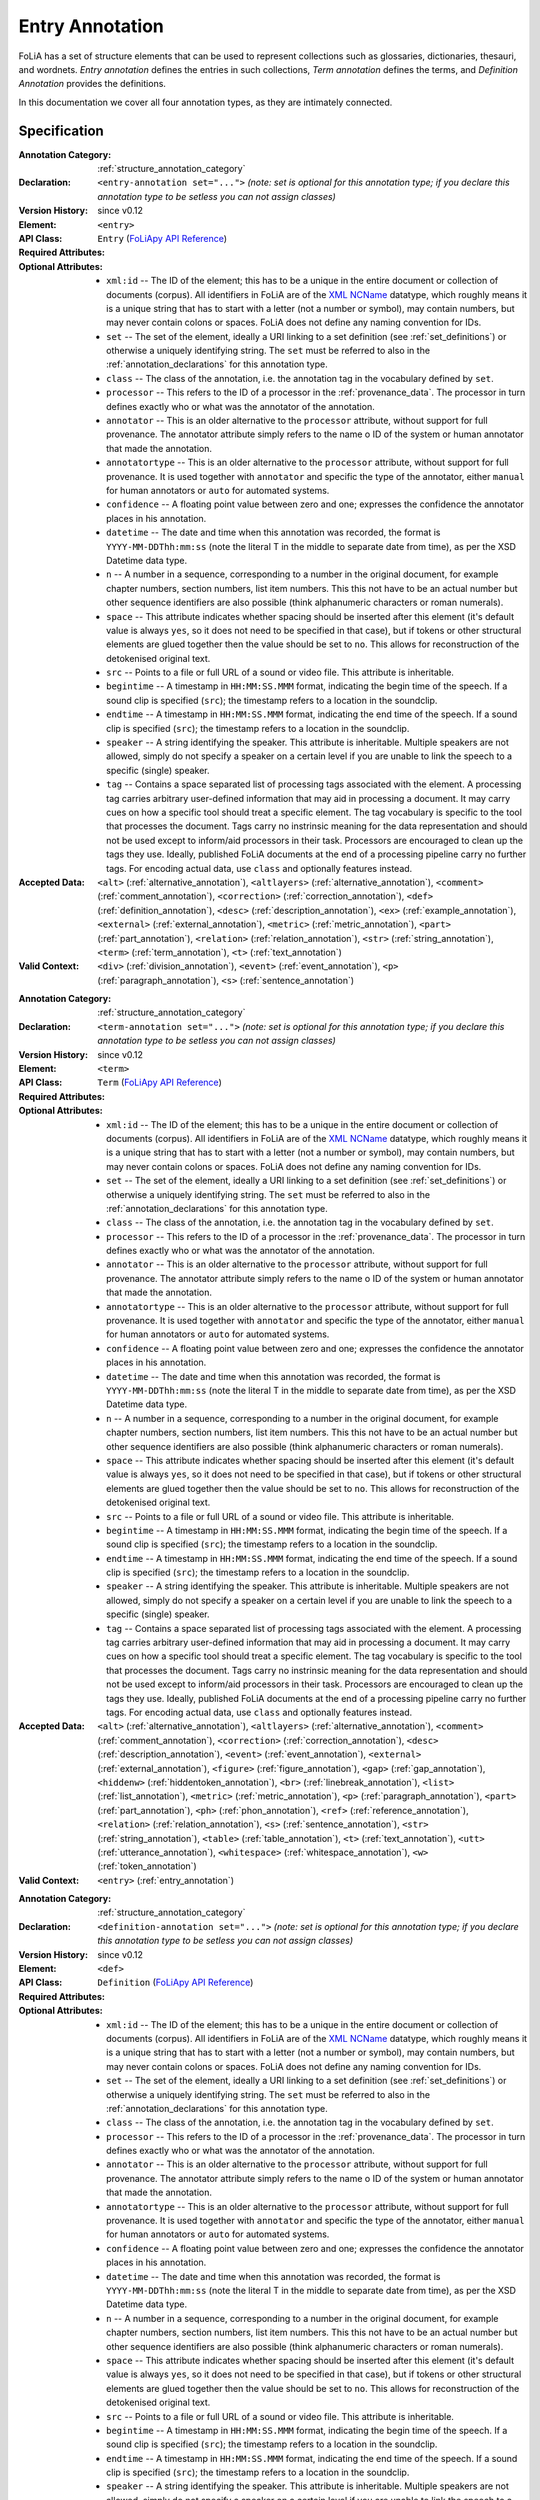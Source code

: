 .. DO NOT REMOVE ANY foliaspec COMMENTS NOR EDIT THE TEXT BLOCK IMMEDIATELY FOLLOWING SUCH COMMENTS! THEY WILL BE AUTOMATICALLY UPDATED BY THE foliaspec TOOL!

.. _entry_annotation:

Entry Annotation
==================================================================

.. foliaspec:annotationtype_description(entry)
FoLiA has a set of structure elements that can be used to represent collections such as glossaries, dictionaries, thesauri, and wordnets. `Entry annotation` defines the entries in such collections, `Term annotation` defines the terms, and `Definition Annotation` provides the definitions.

In this documentation we cover all four annotation types, as they are intimately connected.

Specification
---------------

.. foliaspec:specification(entry)
:Annotation Category: :ref:`structure_annotation_category`
:Declaration: ``<entry-annotation set="...">`` *(note: set is optional for this annotation type; if you declare this annotation type to be setless you can not assign classes)*
:Version History: since v0.12
:**Element**: ``<entry>``
:API Class: ``Entry`` (`FoLiApy API Reference <https://foliapy.readthedocs.io/en/latest/_autosummary/folia.main.Entry.html>`_)
:Required Attributes: 
:Optional Attributes: * ``xml:id`` -- The ID of the element; this has to be a unique in the entire document or collection of documents (corpus). All identifiers in FoLiA are of the `XML NCName <https://www.w3.org/TR/1999/WD-xmlschema-2-19990924/#NCName>`_ datatype, which roughly means it is a unique string that has to start with a letter (not a number or symbol), may contain numbers, but may never contain colons or spaces. FoLiA does not define any naming convention for IDs.
                      * ``set`` -- The set of the element, ideally a URI linking to a set definition (see :ref:`set_definitions`) or otherwise a uniquely identifying string. The ``set`` must be referred to also in the :ref:`annotation_declarations` for this annotation type.
                      * ``class`` -- The class of the annotation, i.e. the annotation tag in the vocabulary defined by ``set``.
                      * ``processor`` -- This refers to the ID of a processor in the :ref:`provenance_data`. The processor in turn defines exactly who or what was the annotator of the annotation.
                      * ``annotator`` -- This is an older alternative to the ``processor`` attribute, without support for full provenance. The annotator attribute simply refers to the name o ID of the system or human annotator that made the annotation.
                      * ``annotatortype`` -- This is an older alternative to the ``processor`` attribute, without support for full provenance. It is used together with ``annotator`` and specific the type of the annotator, either ``manual`` for human annotators or ``auto`` for automated systems.
                      * ``confidence`` -- A floating point value between zero and one; expresses the confidence the annotator places in his annotation.
                      * ``datetime`` -- The date and time when this annotation was recorded, the format is ``YYYY-MM-DDThh:mm:ss`` (note the literal T in the middle to separate date from time), as per the XSD Datetime data type.
                      * ``n`` -- A number in a sequence, corresponding to a number in the original document, for example chapter numbers, section numbers, list item numbers. This this not have to be an actual number but other sequence identifiers are also possible (think alphanumeric characters or roman numerals).
                      * ``space`` -- This attribute indicates whether spacing should be inserted after this element (it's default value is always ``yes``, so it does not need to be specified in that case), but if tokens or other structural elements are glued together then the value should be set to ``no``. This allows for reconstruction of the detokenised original text. 
                      * ``src`` -- Points to a file or full URL of a sound or video file. This attribute is inheritable.
                      * ``begintime`` -- A timestamp in ``HH:MM:SS.MMM`` format, indicating the begin time of the speech. If a sound clip is specified (``src``); the timestamp refers to a location in the soundclip.
                      * ``endtime`` -- A timestamp in ``HH:MM:SS.MMM`` format, indicating the end time of the speech. If a sound clip is specified (``src``); the timestamp refers to a location in the soundclip.
                      * ``speaker`` -- A string identifying the speaker. This attribute is inheritable. Multiple speakers are not allowed, simply do not specify a speaker on a certain level if you are unable to link the speech to a specific (single) speaker.
                      * ``tag`` -- Contains a space separated list of processing tags associated with the element. A processing tag carries arbitrary user-defined information that may aid in processing a document. It may carry cues on how a specific tool should treat a specific element. The tag vocabulary is specific to the tool that processes the document. Tags carry no instrinsic meaning for the data representation and should not be used except to inform/aid processors in their task. Processors are encouraged to clean up the tags they use. Ideally, published FoLiA documents at the end of a processing pipeline carry no further tags. For encoding actual data, use ``class`` and optionally features instead.
:Accepted Data: ``<alt>`` (:ref:`alternative_annotation`), ``<altlayers>`` (:ref:`alternative_annotation`), ``<comment>`` (:ref:`comment_annotation`), ``<correction>`` (:ref:`correction_annotation`), ``<def>`` (:ref:`definition_annotation`), ``<desc>`` (:ref:`description_annotation`), ``<ex>`` (:ref:`example_annotation`), ``<external>`` (:ref:`external_annotation`), ``<metric>`` (:ref:`metric_annotation`), ``<part>`` (:ref:`part_annotation`), ``<relation>`` (:ref:`relation_annotation`), ``<str>`` (:ref:`string_annotation`), ``<term>`` (:ref:`term_annotation`), ``<t>`` (:ref:`text_annotation`)
:Valid Context: ``<div>`` (:ref:`division_annotation`), ``<event>`` (:ref:`event_annotation`), ``<p>`` (:ref:`paragraph_annotation`), ``<s>`` (:ref:`sentence_annotation`)

.. foliaspec:specification(term)
:Annotation Category: :ref:`structure_annotation_category`
:Declaration: ``<term-annotation set="...">`` *(note: set is optional for this annotation type; if you declare this annotation type to be setless you can not assign classes)*
:Version History: since v0.12
:**Element**: ``<term>``
:API Class: ``Term`` (`FoLiApy API Reference <https://foliapy.readthedocs.io/en/latest/_autosummary/folia.main.Term.html>`_)
:Required Attributes: 
:Optional Attributes: * ``xml:id`` -- The ID of the element; this has to be a unique in the entire document or collection of documents (corpus). All identifiers in FoLiA are of the `XML NCName <https://www.w3.org/TR/1999/WD-xmlschema-2-19990924/#NCName>`_ datatype, which roughly means it is a unique string that has to start with a letter (not a number or symbol), may contain numbers, but may never contain colons or spaces. FoLiA does not define any naming convention for IDs.
                      * ``set`` -- The set of the element, ideally a URI linking to a set definition (see :ref:`set_definitions`) or otherwise a uniquely identifying string. The ``set`` must be referred to also in the :ref:`annotation_declarations` for this annotation type.
                      * ``class`` -- The class of the annotation, i.e. the annotation tag in the vocabulary defined by ``set``.
                      * ``processor`` -- This refers to the ID of a processor in the :ref:`provenance_data`. The processor in turn defines exactly who or what was the annotator of the annotation.
                      * ``annotator`` -- This is an older alternative to the ``processor`` attribute, without support for full provenance. The annotator attribute simply refers to the name o ID of the system or human annotator that made the annotation.
                      * ``annotatortype`` -- This is an older alternative to the ``processor`` attribute, without support for full provenance. It is used together with ``annotator`` and specific the type of the annotator, either ``manual`` for human annotators or ``auto`` for automated systems.
                      * ``confidence`` -- A floating point value between zero and one; expresses the confidence the annotator places in his annotation.
                      * ``datetime`` -- The date and time when this annotation was recorded, the format is ``YYYY-MM-DDThh:mm:ss`` (note the literal T in the middle to separate date from time), as per the XSD Datetime data type.
                      * ``n`` -- A number in a sequence, corresponding to a number in the original document, for example chapter numbers, section numbers, list item numbers. This this not have to be an actual number but other sequence identifiers are also possible (think alphanumeric characters or roman numerals).
                      * ``space`` -- This attribute indicates whether spacing should be inserted after this element (it's default value is always ``yes``, so it does not need to be specified in that case), but if tokens or other structural elements are glued together then the value should be set to ``no``. This allows for reconstruction of the detokenised original text. 
                      * ``src`` -- Points to a file or full URL of a sound or video file. This attribute is inheritable.
                      * ``begintime`` -- A timestamp in ``HH:MM:SS.MMM`` format, indicating the begin time of the speech. If a sound clip is specified (``src``); the timestamp refers to a location in the soundclip.
                      * ``endtime`` -- A timestamp in ``HH:MM:SS.MMM`` format, indicating the end time of the speech. If a sound clip is specified (``src``); the timestamp refers to a location in the soundclip.
                      * ``speaker`` -- A string identifying the speaker. This attribute is inheritable. Multiple speakers are not allowed, simply do not specify a speaker on a certain level if you are unable to link the speech to a specific (single) speaker.
                      * ``tag`` -- Contains a space separated list of processing tags associated with the element. A processing tag carries arbitrary user-defined information that may aid in processing a document. It may carry cues on how a specific tool should treat a specific element. The tag vocabulary is specific to the tool that processes the document. Tags carry no instrinsic meaning for the data representation and should not be used except to inform/aid processors in their task. Processors are encouraged to clean up the tags they use. Ideally, published FoLiA documents at the end of a processing pipeline carry no further tags. For encoding actual data, use ``class`` and optionally features instead.
:Accepted Data: ``<alt>`` (:ref:`alternative_annotation`), ``<altlayers>`` (:ref:`alternative_annotation`), ``<comment>`` (:ref:`comment_annotation`), ``<correction>`` (:ref:`correction_annotation`), ``<desc>`` (:ref:`description_annotation`), ``<event>`` (:ref:`event_annotation`), ``<external>`` (:ref:`external_annotation`), ``<figure>`` (:ref:`figure_annotation`), ``<gap>`` (:ref:`gap_annotation`), ``<hiddenw>`` (:ref:`hiddentoken_annotation`), ``<br>`` (:ref:`linebreak_annotation`), ``<list>`` (:ref:`list_annotation`), ``<metric>`` (:ref:`metric_annotation`), ``<p>`` (:ref:`paragraph_annotation`), ``<part>`` (:ref:`part_annotation`), ``<ph>`` (:ref:`phon_annotation`), ``<ref>`` (:ref:`reference_annotation`), ``<relation>`` (:ref:`relation_annotation`), ``<s>`` (:ref:`sentence_annotation`), ``<str>`` (:ref:`string_annotation`), ``<table>`` (:ref:`table_annotation`), ``<t>`` (:ref:`text_annotation`), ``<utt>`` (:ref:`utterance_annotation`), ``<whitespace>`` (:ref:`whitespace_annotation`), ``<w>`` (:ref:`token_annotation`)
:Valid Context: ``<entry>`` (:ref:`entry_annotation`)

.. foliaspec:specification(definition)
:Annotation Category: :ref:`structure_annotation_category`
:Declaration: ``<definition-annotation set="...">`` *(note: set is optional for this annotation type; if you declare this annotation type to be setless you can not assign classes)*
:Version History: since v0.12
:**Element**: ``<def>``
:API Class: ``Definition`` (`FoLiApy API Reference <https://foliapy.readthedocs.io/en/latest/_autosummary/folia.main.Definition.html>`_)
:Required Attributes: 
:Optional Attributes: * ``xml:id`` -- The ID of the element; this has to be a unique in the entire document or collection of documents (corpus). All identifiers in FoLiA are of the `XML NCName <https://www.w3.org/TR/1999/WD-xmlschema-2-19990924/#NCName>`_ datatype, which roughly means it is a unique string that has to start with a letter (not a number or symbol), may contain numbers, but may never contain colons or spaces. FoLiA does not define any naming convention for IDs.
                      * ``set`` -- The set of the element, ideally a URI linking to a set definition (see :ref:`set_definitions`) or otherwise a uniquely identifying string. The ``set`` must be referred to also in the :ref:`annotation_declarations` for this annotation type.
                      * ``class`` -- The class of the annotation, i.e. the annotation tag in the vocabulary defined by ``set``.
                      * ``processor`` -- This refers to the ID of a processor in the :ref:`provenance_data`. The processor in turn defines exactly who or what was the annotator of the annotation.
                      * ``annotator`` -- This is an older alternative to the ``processor`` attribute, without support for full provenance. The annotator attribute simply refers to the name o ID of the system or human annotator that made the annotation.
                      * ``annotatortype`` -- This is an older alternative to the ``processor`` attribute, without support for full provenance. It is used together with ``annotator`` and specific the type of the annotator, either ``manual`` for human annotators or ``auto`` for automated systems.
                      * ``confidence`` -- A floating point value between zero and one; expresses the confidence the annotator places in his annotation.
                      * ``datetime`` -- The date and time when this annotation was recorded, the format is ``YYYY-MM-DDThh:mm:ss`` (note the literal T in the middle to separate date from time), as per the XSD Datetime data type.
                      * ``n`` -- A number in a sequence, corresponding to a number in the original document, for example chapter numbers, section numbers, list item numbers. This this not have to be an actual number but other sequence identifiers are also possible (think alphanumeric characters or roman numerals).
                      * ``space`` -- This attribute indicates whether spacing should be inserted after this element (it's default value is always ``yes``, so it does not need to be specified in that case), but if tokens or other structural elements are glued together then the value should be set to ``no``. This allows for reconstruction of the detokenised original text. 
                      * ``src`` -- Points to a file or full URL of a sound or video file. This attribute is inheritable.
                      * ``begintime`` -- A timestamp in ``HH:MM:SS.MMM`` format, indicating the begin time of the speech. If a sound clip is specified (``src``); the timestamp refers to a location in the soundclip.
                      * ``endtime`` -- A timestamp in ``HH:MM:SS.MMM`` format, indicating the end time of the speech. If a sound clip is specified (``src``); the timestamp refers to a location in the soundclip.
                      * ``speaker`` -- A string identifying the speaker. This attribute is inheritable. Multiple speakers are not allowed, simply do not specify a speaker on a certain level if you are unable to link the speech to a specific (single) speaker.
                      * ``tag`` -- Contains a space separated list of processing tags associated with the element. A processing tag carries arbitrary user-defined information that may aid in processing a document. It may carry cues on how a specific tool should treat a specific element. The tag vocabulary is specific to the tool that processes the document. Tags carry no instrinsic meaning for the data representation and should not be used except to inform/aid processors in their task. Processors are encouraged to clean up the tags they use. Ideally, published FoLiA documents at the end of a processing pipeline carry no further tags. For encoding actual data, use ``class`` and optionally features instead.
:Accepted Data: ``<alt>`` (:ref:`alternative_annotation`), ``<altlayers>`` (:ref:`alternative_annotation`), ``<comment>`` (:ref:`comment_annotation`), ``<correction>`` (:ref:`correction_annotation`), ``<desc>`` (:ref:`description_annotation`), ``<external>`` (:ref:`external_annotation`), ``<figure>`` (:ref:`figure_annotation`), ``<hiddenw>`` (:ref:`hiddentoken_annotation`), ``<br>`` (:ref:`linebreak_annotation`), ``<list>`` (:ref:`list_annotation`), ``<metric>`` (:ref:`metric_annotation`), ``<p>`` (:ref:`paragraph_annotation`), ``<part>`` (:ref:`part_annotation`), ``<ph>`` (:ref:`phon_annotation`), ``<ref>`` (:ref:`reference_annotation`), ``<relation>`` (:ref:`relation_annotation`), ``<s>`` (:ref:`sentence_annotation`), ``<str>`` (:ref:`string_annotation`), ``<table>`` (:ref:`table_annotation`), ``<t>`` (:ref:`text_annotation`), ``<utt>`` (:ref:`utterance_annotation`), ``<whitespace>`` (:ref:`whitespace_annotation`), ``<w>`` (:ref:`token_annotation`)
:Valid Context: ``<entry>`` (:ref:`entry_annotation`)

.. foliaspec:specification(example)
:Annotation Category: :ref:`structure_annotation_category`
:Declaration: ``<example-annotation set="...">`` *(note: set is optional for this annotation type; if you declare this annotation type to be setless you can not assign classes)*
:Version History: since v0.12
:**Element**: ``<ex>``
:API Class: ``Example`` (`FoLiApy API Reference <https://foliapy.readthedocs.io/en/latest/_autosummary/folia.main.Example.html>`_)
:Required Attributes: 
:Optional Attributes: * ``xml:id`` -- The ID of the element; this has to be a unique in the entire document or collection of documents (corpus). All identifiers in FoLiA are of the `XML NCName <https://www.w3.org/TR/1999/WD-xmlschema-2-19990924/#NCName>`_ datatype, which roughly means it is a unique string that has to start with a letter (not a number or symbol), may contain numbers, but may never contain colons or spaces. FoLiA does not define any naming convention for IDs.
                      * ``set`` -- The set of the element, ideally a URI linking to a set definition (see :ref:`set_definitions`) or otherwise a uniquely identifying string. The ``set`` must be referred to also in the :ref:`annotation_declarations` for this annotation type.
                      * ``class`` -- The class of the annotation, i.e. the annotation tag in the vocabulary defined by ``set``.
                      * ``processor`` -- This refers to the ID of a processor in the :ref:`provenance_data`. The processor in turn defines exactly who or what was the annotator of the annotation.
                      * ``annotator`` -- This is an older alternative to the ``processor`` attribute, without support for full provenance. The annotator attribute simply refers to the name o ID of the system or human annotator that made the annotation.
                      * ``annotatortype`` -- This is an older alternative to the ``processor`` attribute, without support for full provenance. It is used together with ``annotator`` and specific the type of the annotator, either ``manual`` for human annotators or ``auto`` for automated systems.
                      * ``confidence`` -- A floating point value between zero and one; expresses the confidence the annotator places in his annotation.
                      * ``datetime`` -- The date and time when this annotation was recorded, the format is ``YYYY-MM-DDThh:mm:ss`` (note the literal T in the middle to separate date from time), as per the XSD Datetime data type.
                      * ``n`` -- A number in a sequence, corresponding to a number in the original document, for example chapter numbers, section numbers, list item numbers. This this not have to be an actual number but other sequence identifiers are also possible (think alphanumeric characters or roman numerals).
                      * ``space`` -- This attribute indicates whether spacing should be inserted after this element (it's default value is always ``yes``, so it does not need to be specified in that case), but if tokens or other structural elements are glued together then the value should be set to ``no``. This allows for reconstruction of the detokenised original text. 
                      * ``src`` -- Points to a file or full URL of a sound or video file. This attribute is inheritable.
                      * ``begintime`` -- A timestamp in ``HH:MM:SS.MMM`` format, indicating the begin time of the speech. If a sound clip is specified (``src``); the timestamp refers to a location in the soundclip.
                      * ``endtime`` -- A timestamp in ``HH:MM:SS.MMM`` format, indicating the end time of the speech. If a sound clip is specified (``src``); the timestamp refers to a location in the soundclip.
                      * ``speaker`` -- A string identifying the speaker. This attribute is inheritable. Multiple speakers are not allowed, simply do not specify a speaker on a certain level if you are unable to link the speech to a specific (single) speaker.
                      * ``tag`` -- Contains a space separated list of processing tags associated with the element. A processing tag carries arbitrary user-defined information that may aid in processing a document. It may carry cues on how a specific tool should treat a specific element. The tag vocabulary is specific to the tool that processes the document. Tags carry no instrinsic meaning for the data representation and should not be used except to inform/aid processors in their task. Processors are encouraged to clean up the tags they use. Ideally, published FoLiA documents at the end of a processing pipeline carry no further tags. For encoding actual data, use ``class`` and optionally features instead.
:Accepted Data: ``<alt>`` (:ref:`alternative_annotation`), ``<altlayers>`` (:ref:`alternative_annotation`), ``<comment>`` (:ref:`comment_annotation`), ``<correction>`` (:ref:`correction_annotation`), ``<desc>`` (:ref:`description_annotation`), ``<external>`` (:ref:`external_annotation`), ``<figure>`` (:ref:`figure_annotation`), ``<hiddenw>`` (:ref:`hiddentoken_annotation`), ``<br>`` (:ref:`linebreak_annotation`), ``<list>`` (:ref:`list_annotation`), ``<metric>`` (:ref:`metric_annotation`), ``<p>`` (:ref:`paragraph_annotation`), ``<part>`` (:ref:`part_annotation`), ``<ph>`` (:ref:`phon_annotation`), ``<ref>`` (:ref:`reference_annotation`), ``<relation>`` (:ref:`relation_annotation`), ``<s>`` (:ref:`sentence_annotation`), ``<str>`` (:ref:`string_annotation`), ``<table>`` (:ref:`table_annotation`), ``<t>`` (:ref:`text_annotation`), ``<utt>`` (:ref:`utterance_annotation`), ``<whitespace>`` (:ref:`whitespace_annotation`), ``<w>`` (:ref:`token_annotation`)
:Valid Context: ``<div>`` (:ref:`division_annotation`), ``<entry>`` (:ref:`entry_annotation`), ``<event>`` (:ref:`event_annotation`), ``<note>`` (:ref:`note_annotation`), ``<p>`` (:ref:`paragraph_annotation`), ``<s>`` (:ref:`sentence_annotation`)

Explanation
-------------------------

Collections such as glossaries, dictionaries, thesauri and wordnets have in common that they consist of a set of
entries, which is represented in FoLiA by the ``<entry>`` element, and each entry is identified by one or more terms,
represented by the ``<term>`` element within an entry.

Terms need not be words, but a wide variety of structural elements can be used
as the term. Within the entry, these terms can subsequently be associated with
one or more definitions, using the ``<def>`` element, or with examples,
using the ``<ex>`` element.

The ``<term>``, ``<def>`` and ``<ex>`` elements can all take sets and
classes, and thus need to be declared. The ``<entry>`` elements themselves
are simple containers and can contain multiple
terms if they are deemed dependent or related, such as in case of morphological
variants such as verb conjugations and declensions. The elements ``<term>``
and ``<def>`` can only be used within an ``<entry>``. The ``<ex>``
element, however, can also be used standalone in different contexts.

In FoLiA, linguistic annotations are associated with the structure element
within the term itself. This is where a glossary can for instance obtain
part-of-speech or lexical semantic sense information, to name just a few
examples.

Below you see an example of a glossary entry, the sense set used comes from WordNet. The other sets are fictitious.

.. code-block:: xml

   <entry xml:id="entry.1">
    <term xml:id="entry.1.term.1">
     <w xml:id="entry.1.term.1.w.1">
       <t>house</t>
       <pos class="n">
         <feat subset="number" class="sing" />
       </pos>
       <lemma class="house" />
       <sense class="house\%1:06:00::">
     </w>
    </term>
    <term xml:id="entry.1.term.2">
     <w xml:id="entry.1.term.2.w.1">
       <t>houses/t>
       <pos class="n">
         <feat subset="number" class="plural" />
       </pos>
       <lemma class="house" />
       <sense class="house\%1:06:00::">
     </w>
    </term>
    <def xml:id="entry.1.def.1" class="sensedescription">
     <p xml:id="entry.1.def.1.p.1">
       <t>A dwelling, place of residence</t>
     </p>
    </def>
    <ex>
     <s xml:id="entry.1.ex.1.s.1>
       <t>My house was constructed ten years ago.</t>
     </s>
    </ex>
   </entry>

Other semantic senses would be represented as separate entries.

The definitions (``<def>``) are a generic element that can be used for
multiple types of definition. As always, the set is not predefined and purely
fictitious in our examples, giving the user flexibility. Definitions are for
instance suited for dictionaries:

.. code-block:: xml

   <entry xml:id="entry.1">
    <term xml:id="entry.1.term.1">
     <w xml:id="entry.1.term.1.w.1">
       <t>house</t>
       <pos set="englishpos" class="n">
         <feat subset="number" class="sing" />
       </pos>
       <lemma set="englishlemma" class="house" />
       <sense set="englishsense" class="house\%1:06:00::">
     </w>
    </term>
    <def xml:id="entry.1.def.1" class="translation-es">
     <w xml:id="entry.1.def.1.w.1">
       <t>casa</t>
       <pos set="spanishpos"  class="n">
         <feat subset="number" class="sing" />
       </pos>
       <lemma set="spanishlemma" class="casa" />
     </w>
    </def>
   </entry>

Or for etymological definitions:

.. code-block:: xml

    <def xml:id="entry.1.def.2" class="etymology">
     <p xml:id="entry.1.def.2.p.1">
      <t>Old English hus "dwelling, shelter, house," from Proto-Germanic *husan
    (cognates: Old Norse, Old Frisian hus, Dutch huis, German Haus), of unknown
    origin, perhaps connected to the root of hide (v.) [OED]. In Gothic only in
    gudhus "temple," literally "god-house;" the usual word for "house" in Gothic
    being razn.  </t>
     </p>
    </def>


The following two samples illustrate a dictionary distributed over multiple
FoLiA files, using :ref:`relation_annotation` to link the two:

English part, ``doc-english.xml`` (excerpt):

.. code-block:: xml

   <entry xml:id="en-entry.1">
    <term xml:id="en-entry.1.term.1">
     <w xml:id="en-entry.1.term.1.w.1">
       <t>house</t>
       <pos set="englishpos" class="n">
         <feat subset="number" class="sing" />
       </pos>
       <lemma set="englishlemma" class="house" />
       <sense set="englishsense" class="house\%1:06:00::">
     </w>
    </term>
    <relation class="translation-es" xlink:href="doc-spanish.xml"
       xlink:type="simple">
         <xref id="es-entry.1" type="entry" />
    </relation>
   </entry>

Spanish part, ``doc-spanish.xml`` (excerpt):

.. code-block:: xml

   <entry xml:id="es-entry.1">
    <term xml:id="es-entry.1.def.1" class="translation-es">
     <w xml:id="entry.1.def.1.w.1">
       <t>casa</t>
       <pos set="spanishpos"  class="n">
         <feat subset="number" class="sing" />
       </pos>
       <lemma set="spanishlemma" class="casa" />
     </w>
    </term>
    <relation class="translation-en" xlink:href="doc-english.xml"
       xlink:type="simple">
         <xref id="en-entry.1" type="entry" />
    </relation>
   </entry>


For simple multilingual documents, explicit relations may be too much hassle,
For situations where this seems overkill, a simple multi-document
mechanism is available. This mechanism is based purely on convention: It
assumes that structural elements that are translations simply share the same
ID. This approach is quite feasible when used on higher-level structural
elements, such as divisions, paragraphs, events or entries.
